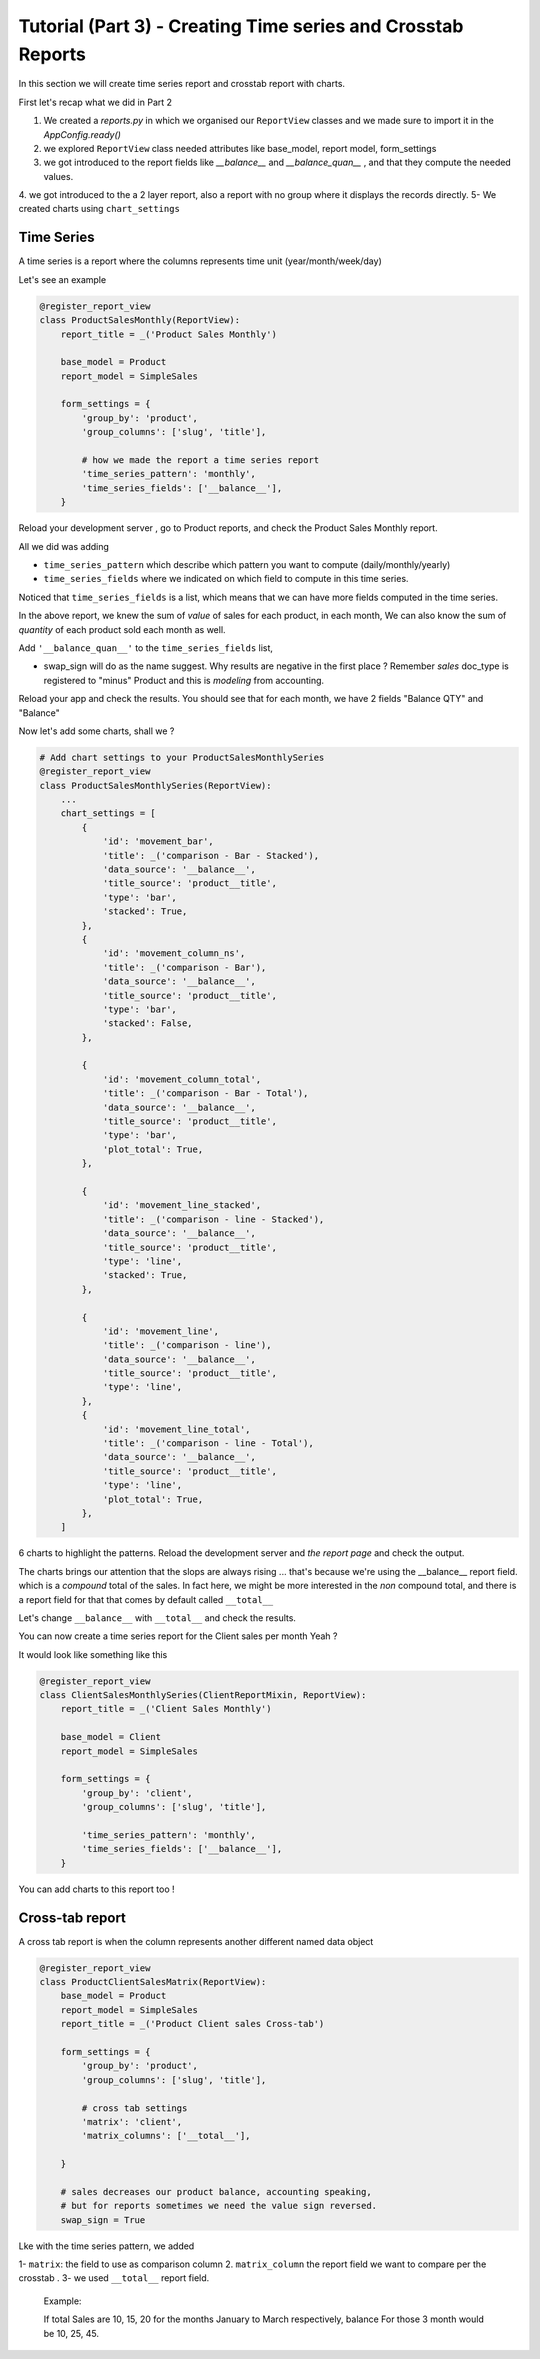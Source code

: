 Tutorial (Part 3) - Creating Time series and Crosstab Reports
-------------------------------------------------------------


In this section we will create time series report and crosstab report with charts.

First let's recap what we did in Part 2

1. We created a `reports.py` in which we organised our ``ReportView`` classes and we made sure to import it in the `AppConfig.ready()`
2. we explored ``ReportView`` class needed attributes like base_model, report model, form_settings
3. we got introduced to the report fields like `__balance__` and `__balance_quan__` , and that they compute the needed values.
4. we got introduced to the a 2 layer report, also a report with no group where it displays the records directly.
5- We created charts using ``chart_settings``

Time Series
~~~~~~~~~~~

A time series is a report where the columns represents time unit (year/month/week/day)

Let's see an example


.. code-block:: python

    @register_report_view
    class ProductSalesMonthly(ReportView):
        report_title = _('Product Sales Monthly')

        base_model = Product
        report_model = SimpleSales

        form_settings = {
            'group_by': 'product',
            'group_columns': ['slug', 'title'],

            # how we made the report a time series report
            'time_series_pattern': 'monthly',
            'time_series_fields': ['__balance__'],
        }


Reload your development server , go to Product reports, and check the Product Sales Monthly report.

All we did was adding

* ``time_series_pattern`` which describe which pattern you want to compute (daily/monthly/yearly)\
* ``time_series_fields`` where we indicated on which field to compute in this time series.

Noticed that ``time_series_fields`` is a list, which means that we can have more fields computed in the time series.

In the above report, we knew the sum of *value* of sales for each product, in each month, We can also know the sum of *quantity* of each product sold each month as well.

Add ``'__balance_quan__'`` to the ``time_series_fields`` list,


.. code-block::python

    @register_report_view
    class ProductSalesMonthlySeries(ProductReportMixin, ReportView):
        ...
        form_settings = {
            ...
            'time_series_pattern': 'monthly',
            'time_series_fields': ['__balance_quan__', '__balance__'],

        }

        swap_sign = True
* swap_sign will do as the name suggest. Why results are negative in the first place ? Remember `sales` doc_type is registered to "minus" Product and this is *modeling* from accounting.

Reload your app and check the results. You should see that for each month, we have 2 fields "Balance QTY" and "Balance"


Now let's add some charts, shall we ?

.. code-block:: python

    # Add chart settings to your ProductSalesMonthlySeries
    @register_report_view
    class ProductSalesMonthlySeries(ReportView):
        ...
        chart_settings = [
            {
                'id': 'movement_bar',
                'title': _('comparison - Bar - Stacked'),
                'data_source': '__balance__',
                'title_source': 'product__title',
                'type': 'bar',
                'stacked': True,
            },
            {
                'id': 'movement_column_ns',
                'title': _('comparison - Bar'),
                'data_source': '__balance__',
                'title_source': 'product__title',
                'type': 'bar',
                'stacked': False,
            },

            {
                'id': 'movement_column_total',
                'title': _('comparison - Bar - Total'),
                'data_source': '__balance__',
                'title_source': 'product__title',
                'type': 'bar',
                'plot_total': True,
            },

            {
                'id': 'movement_line_stacked',
                'title': _('comparison - line - Stacked'),
                'data_source': '__balance__',
                'title_source': 'product__title',
                'type': 'line',
                'stacked': True,
            },

            {
                'id': 'movement_line',
                'title': _('comparison - line'),
                'data_source': '__balance__',
                'title_source': 'product__title',
                'type': 'line',
            },
            {
                'id': 'movement_line_total',
                'title': _('comparison - line - Total'),
                'data_source': '__balance__',
                'title_source': 'product__title',
                'type': 'line',
                'plot_total': True,
            },
        ]

6 charts to highlight the patterns. Reload the development server and *the report page* and check the output.

The charts brings our attention that the slops are always rising ... that's because we're using the __balance__ report field. which is a *compound* total of the sales.
In fact here, we might be more interested in the *non* compound total, and there is a report field for that that comes by default called ``__total__``

Let's change ``__balance__`` with ``__total__`` and check the results.

You can now create a time series report for the Client sales per month Yeah ?

It would look like something like this

.. code-block:: python

    @register_report_view
    class ClientSalesMonthlySeries(ClientReportMixin, ReportView):
        report_title = _('Client Sales Monthly')

        base_model = Client
        report_model = SimpleSales

        form_settings = {
            'group_by': 'client',
            'group_columns': ['slug', 'title'],

            'time_series_pattern': 'monthly',
            'time_series_fields': ['__balance__'],
        }

You can add charts to this report too !


Cross-tab report
~~~~~~~~~~~~~~~~

A cross tab report is when the column represents another different named data object


.. code-block:: python

    @register_report_view
    class ProductClientSalesMatrix(ReportView):
        base_model = Product
        report_model = SimpleSales
        report_title = _('Product Client sales Cross-tab')

        form_settings = {
            'group_by': 'product',
            'group_columns': ['slug', 'title'],

            # cross tab settings
            'matrix': 'client',
            'matrix_columns': ['__total__'],

        }

        # sales decreases our product balance, accounting speaking,
        # but for reports sometimes we need the value sign reversed.
        swap_sign = True

Lke with the time series pattern, we added

1- ``matrix``: the field to use as comparison column
2. ``matrix_column`` the report field we want to compare per the crosstab .
3- we used ``__total__`` report field.

   Example:

   If total Sales are 10, 15, 20 for the months January to March respectively, balance For those 3 month would be 10, 25, 45.


